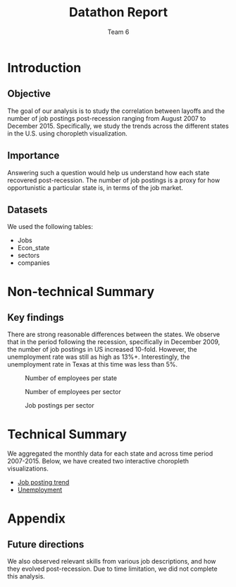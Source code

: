 #+TITLE: Datathon Report
#+AUTHOR: Team 6
#+OPTIONS: toc:nil num:2 ^:nil

#+begin_latex
  \begin{abstract}
  Abstract goes here.
  \end{abstract}
#+end_latex

#+NAME: Code: 
#+begin_src R :exports none
  source("../code/setup.R")
#+end_src

* Introduction
** Objective
The goal of our analysis is to study the correlation between layoffs
and the number of job postings post-recession ranging from August 2007
to December 2015. Specifically, we study the trends across the
different states in the U.S. using choropleth visualization. 

** Importance
Answering such a question would help us understand how each state
recovered post-recession. The number of job postings is a proxy for
how opportunistic a particular state is, in terms of the job market. 

** Datasets
We used the following tables:
- Jobs
- Econ_state
- sectors
- companies
* Non-technical Summary
** Key findings
There are strong reasonable differences between the states. We observe
that in the period following the recession, specifically in December
2009, the number of job postings in US increased 10-fold. However, the
unemployment rate was still as high as 13%+. Interestingly, the
unemployment rate in Texas at this time was less than 5%. 

#+CAPTION: Number of employees per state
[[./employee_state.png]]

#+CAPTION: Number of employees per sector
[[./employment_sector.png]]


#+CAPTION: Job postings per sector
[[./job_sec.png]]

* Technical Summary
We aggregated the monthly data for each state and across time period
2007-2015. Below, we have created two interactive choropleth
visualizations.
- [[../postings/animated_choropleth.html][Job posting trend]]
- [[../ur/animated_choropleth.html][Unemployment]]

* Appendix
** Future directions
We also observed relevant skills from various job descriptions, and
how they evolved post-recession. Due to time limitation, we did not
complete this analysis.

